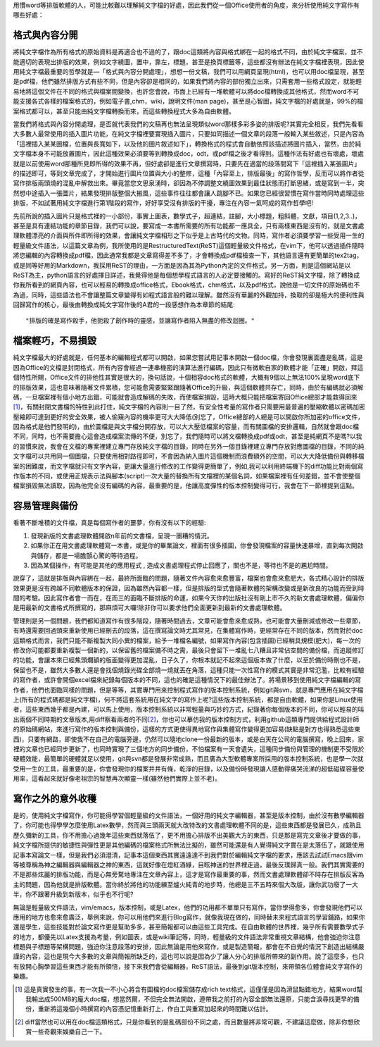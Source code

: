 .. title: 寫作第一步，純文字檔的好處
.. slug: writing_beginner
.. date: 20130613 14:34:56
.. tags: 自由軟體, 寫作
.. link:
.. description: Created at 20130605 12:14:46
.. ===================================Metadata↑================================================
.. ● 記得加上tags: 人生，狗狗，程式，生活紀錄，英文，閱讀，教養，科學，mathjax
.. ● 記得加上slug，會以slug內容作為檔名(html檔)
.. ===================================文章起始↓================================================
.. <body>

用慣word等排版軟體的人，可能比較難以理解純文字檔的好處，因此我們從一個Office使用者的角度，來分析使用純文字寫作有哪些好處：

.. TEASER_END

格式與內容分開
-------------------

將純文字檔作為所有格式的原始資料是再適合也不過的了，跟doc這類將內容與格式綁在一起的格式不同，由於純文字檔案，並不能適切的表現出排版的效果，例如文字繞圖，置中，靠左，標題，甚至是換頁標籤等，這些都沒有辦法在純文字檔裡表現，因此使用純文字檔最重要的哲學就是―「格式與內容分開處理」，想想一份文稿，我們可以用網頁呈現(html)，也可以用doc檔呈現，甚至是pdf檔，他們雖然排版方式有些不同，但是內容卻是相同的，如果我們將內容的部份獨立出來，只需套用一些格式設定，就能輕易地將這個文件在不同的格式與檔案間變換，也許您會說，市面上已經有一堆軟體可以將doc檔轉換成其他格式，然而word不可能支援各式各樣的檔案格式的，例如電子書,chm，wiki，說明文件(man page)，甚至是心智圖，純文字檔的好處就是，99%的檔案格式都可以，甚至只能由純文字檔轉換而來，而這些轉換程式大多為自由軟體。

當我們將格式與內容分開處理，是否就代表我們的文稿再也無法呈現類似word那樣多彩多姿的排版呢?其實完全相反，我們先看看大多數人最常使用的插入圖片功能，在純文字檔裡要實現插入圖片，只要如同描述一個文章的段落一般輸入某些敘述，只是內容為「這裡插入某某圖檔，位置與長寬如下，以及他的圖片敘述如下」，轉換格式的程式會自動依照該描述將圖片插入，當然，由於純文字檔本身不可能放置圖片，因此這種效果必須要等到轉換成doc，odt，或pdf檔之後才看得到。這種作法有好處也有壞處，壞處就是以前使用word那種所見即所得的效果不再，但好處卻是進行文章撰寫時，只要先在適當的段落間寫下「這裡插入某張圖片」的描述即可，等到文章完成了，才開始進行圖片位置與大小的整修，這種「內容至上，排版最後」的寫作哲學，反而可以將作者從寫作排版兩頭燒的混亂中解救出來。畢竟當您文思泉湧時，卻因為不停調整文繞圖效果到最佳狀態而打斷思緒，或是寫到一半，突然想中途插入一張圖片，結果發現排版整個大搬風，這些事件往往都會讓人跳腳不已。如果您已經很習慣在寫作當時同時處理這些排版，不如試著用純文字檔進行第1階段的寫作，好好享受沒有排版的干擾，專注在內容一氣呵成的寫作哲學吧!

先前所說的插入圖片只是格式裡的一小部份，事實上圖表，數學式子，超連結，註腳，大小標題，粗斜體，文獻，項目(1,2,3..)，甚至是具有連結功能的章節目錄，我們可以說，要寫成一本書所需要的所有功能都一應具全，只有兩樣東西是沒有的，就是文書處理軟體漂亮的介面與所件即所得的效果，會讓純文字檔相形之下似乎是上古時代的文物。同時，寫作者必須要學習一些受用一生的輕量級文件語法，以這篇文章為例，我所使用的是RestructuredText(ReST)這個輕量級文件格式，在vim下，他可以透過插件隨時將您編輯的內容轉換成pdf檔，因此通常我都是文章寫得差不多了，才會轉換成pdf檔檢查一下，其他語言還有更簡單的tex2tag，或是同等好用的Markdown，我採用ReST的理由，一方面是因為其為Python內定的文件格式，另一方面，則是這個網站是以ReST為主，python語言的好處擇日詳述，我覺得他是每個想學程式語言的人必定要接觸的。寫好的ReST純文字檔，除了轉換成你我所看到的網頁內容，也可以輕易的轉換成office格式，Ebook格式，chm格式，以及pdf格式，說他是一切文件的原始碼也不為過，同時，這些語法也不會讓整篇文章變得有如程式語言般的難以理解。雖然沒有華麗的外觀加持，換取的卻是極大的便利性與回歸寫作的核心，最後由轉換成純文字寫作後的A君的一段感想作為本章節的結尾::

  "排版的確是寫作殺手，他扼殺了創作時的靈感，並讓寫作者陷入無盡的修改迴圈。"


檔案輕巧，不易損毀
-------------------------

純文字檔最大的好處就是，任何基本的編輯程式都可以開啟，如果您嘗試用記事本開啟一個doc檔，你會發現裏面盡是亂碼，這是因為Office的文檔是封閉格式，所有內容會經過一連串機密的演算法進行編碼，因此只有微軟自家的軟體才能「正確」開啟，拜這個特性所賜，Office文件的排他性其實是很大的，換句話說，十個相容doc格式的軟體，大概有9個以上無法100%呈現word底下的排版效果，這也意味著隨著文件累積，您可能愈需要緊緊跟隨著Office的升級，與這個軟體共存亡，同時，由於有編碼就必須解碼，一旦檔案裡有個小地方出錯，可能就會造成解碼的失敗，而使檔案損毀，這時大概只能把檔案寄回Office總部才能救得回來\ [#]_\ ，有關封閉文書檔的特性到此打住，純文字檔的內容則一目了然，有安全性考量的寫作者只需要用最普遍的壓縮軟體以密碼加密壓縮即可達到更好的安全效果，被人偷窺內容的機率更可大大降低(別忘了，Office總部的人總是可以開啟你所加密的office文件，因為格式是他們發明的)，由於圖檔是與文字檔分開存放，可以大大壓低檔案的容量，而有關圖檔的安排邏輯，自然就會跟doc檔不同，同時，也不需要擔心這會造成檔案流傳的不便，別忘了，我們隨時可以將文檔轉換成pdf或odt，甚至是純網頁不是嗎?以我的習慣來說，我會在文檔的專案裡建立專門存放純文字檔的目錄，同時在另外一個目錄裡建立專門存放對應圖檔的目錄，不同的純文字檔可以共用同一個圖檔，只要使用相對路徑即可，不會因為納入圖片這個機制而浪費額外的空間，可以大大降低備份與轉移檔案的困難度，而文字檔就只有文字內容，更讓大量進行修改的工作變得更簡單了，例如,我可以利用終端機下的diff功能比對兩個寫作版本的不同，或使用正規表示法與腳本(script)一次大量的替換所有文檔裡的某個名詞，如果檔案裡有任何差錯，並不會使整個檔案損毀無法讀取，因為他完全沒有編碼的內容，最重要的是，他讓高度彈性的版本控制變得可行，我會在下一節裡提到這點。

容易管理與備份
-------------------------

看著不斷堆積的文件檔，真是每個寫作者的噩夢，你有沒有以下的經驗:

#. 發現新版的文書處理軟體開啟n年前的文書檔，呈現一團糟的情況。
#. 如果你正在用文書處理軟體寫一本書，或是你的畢業論文，裡面有很多插圖，你會發現檔案的容量快速暴增，直到每次開啟與儲存，都是一場膽顫心驚的等待過程。
#. 因為某個操作，有可能是其他的應用程式 , 造成文書處理程式停止回應了，關也不是，等待也不是的尷尬時間。

說穿了，這就是排版與內容綁在一起，最終所面臨的問題，隨著文件內容愈來愈豐富，檔案也會愈來愈肥大，各式精心設計的排版效果更是沒有跨越不同軟體版本的保證，因為雖然內容都一樣，但是排版的型式會隨著軟體的架構改變或是新改良的功能而受到時間的考驗。因此寫作者會一而在，在而三的面臨不斷排版的命運，如果今天你的出版社沒有剛上市不久的新文書處理軟體，偏偏你是用最新的文書格式所撰寫的，那麻煩可大囉!除非你可以要求他們全面更新到最新的文書處理軟體。

管理則是另一個問題，我們都知道寫作有很多階段，隨著時間過去，文章可能會愈來愈成熟，也可能會大量刪減或修改一些章節，有時還需要回過頭來重新使用已經刪去的段落，這在撰寫論文時尤其常見，在集體寫作時，更經常存在不同的版本，然而對於doc這類格式而言，我們只能不斷複製大同小異的檔案，給予一堆檔名編號，如果寫作內容(包含插圖)已經稍具規模(肥大)，每一次的修改你可能都要重新複製一個新的，以保留舊的檔案備不時之需，最後只會留下一堆亂七八糟且非常佔空間的備份檔，而追蹤修訂的功能，會讓本來已經焦頭爛額的版面變得更加混亂，日子久了，你根本就記不起來這個版本做了什麼，以至於備份時刪也不是，保留也不是，雖然大多數人還是會找個燒錄光碟全部燒一燒就丟在角落，這種只能一次性寫作的模式其實是非常氾濫，比較有經驗的寫作者，或許會開個excel檔來紀錄每個版本的不同，這也的確是這種情況下的最佳辦法了。將場景移到使用純文字檔編輯的寫作者，他們也面臨同樣的問題，但是等等，其實專門用來控制程式寫作的版本控制系統，例如git與svn，就是專門應用在純文字檔上(所有的程式碼都是純文字檔)，何不將這套系統用在純文字的寫作上呢?這些版本控制系統，都是自由軟體，如果你是Linux使用者，這些東西幾乎都是內建，可以馬上使用，版本控制系統以非常輕量與巧妙的方式，紀錄著你每個版本的不同，你可以輕易的叫出兩個不同時期的文章版本,用diff察看兩者的不同\ [#]_\，你也可以摹仿我的版本控制方式，利用github這類專門提供給程式設計師的原始碼網站，來進行寫作的版本控制與備份，這樣的方式更使得異地寫作與集體寫作變得更加容易(缺點是對方也得熟悉這些東西)，只要有網路，即使我不在自己的電腦旁邊，仍然可以隨地clone一份最新的版本，或是白天在公司的電腦撰寫，晚上回來，家裡的文章也已經同步更新了，也同時實現了三個地方的同步備份，不怕檔案有一天會遺失，這種同步備份與管理的機制更不受限於硬體效能，最簡單的硬體就足以使用，git與svn都是發展非常成熟，而且廣為大型軟體專案所採用的版本控制系統，也是學一次就受用一生的工具，最重要的是，你會發現你的檔案井井有條，乾淨的目錄，以及備份時發現讓人感動得痛哭流涕的超低磁碟容量使用率，這看起來就好像老祖宗的智慧再次顯靈一樣(雖然他們實際上並不老)。

寫作之外的意外收穫
---------------------

是的，使用純文字檔寫作，你可能得學習個輕量級的文件語法，一個好用的純文字編輯器，甚至是版本控制，由於沒有數學編輯器了，你可能也得學學怎麼使用Latex數學，然而與三頭兩天就大改特改的文書處理軟體不同的是，這些東西都是發展已久，成熟且歷久彌新的工具，你不用擔心過幾年這些東西就落伍了，更不用擔心排版不出美觀大方的東西，只是那是寫完文章後才要做的事，純文字檔所提供的敏捷性與彈性更是其他編碼的檔案格式所無法比擬的，雖然可能還是有人覺得純文字實在是太落伍了，就跟使用記事本寫論文一樣，但是我們必須澄清，記事本這個東西其實遠遠達不到我們對於編輯純文字檔的要求，應該去試試Emacs跟vim等被尊稱為神之編輯器與編輯器之神的東西，這就好像在燈紅酒綠，目眩神迷的世界裡走過，最後反璞歸真一般。我們其實需要的不是那些炫麗的排版功能，而是心無旁騖地專注在文章內容上，這才是寫作最重要的事，然而文書處理軟體卻不時存在排版反客為主的問題，因為他就是排版軟體。當你終於將他的功能練至爐火純青的地步時，他總是三不五時來個大改版，讓你武功廢了一大半，你不跟著升級到新版本，似乎也不行呢?

無論是輕量級文件語法，vim/emacs，版本控制，或是Latex，他們的功用都不單單只有寫作，當你學得愈多，你會發現他們可以應用的地方也愈來愈廣泛，舉例來說，你可以用他們來進行Blog寫作，就像我現在做的，同時替未來程式語言的學習鋪路，如果你還是學生，這些技能對於論文寫作更是幫助多多，甚至簡報都可以由這些工具完成。在自由軟體的世界裡，幾乎所有需要數學式子的地方，都優先以Latex支援為考量，例如圖表，或是wiki筆記等，同時，輕量級的文件語法非常重視文章結構，他會強迫你注意標題與子標題等架構問題，強迫你注意段落的安排，因此無論是用他來寫作，或是製造簡報，都會在不自覺的情況下創造出結構嚴謹的內容，這也是現今大多數的文章與簡報所缺乏的，這也可以說是因為少了讓人分心的排版所帶來的副作用。說了這麼多，也只有放開心胸學習這些東西才能有所領悟，接下來我們會從編輯器，ReST語法，最後到git版本控制，來帶領各位體會純文字寫作的樂趣。

.. </body>
.. <footnote>

.. [#] 這是真實發生的事，有一次我一不小心將含有圖檔的doc檔案儲存成rich text格式，這僅僅是因為滑鼠點錯地方，結果word幫我輸出成500MB的龐大doc檔，想當然爾，不但完全無法開啟，連帶我之前打的內容全部無法還原，只能含淚尋找更早的備份，重新將這幾個小時撰寫的內容憑記憶重新打上，作白工與重寫加起來的時間難以估計。

.. [#] diff當然也可以用在doc檔這類格式，只是你看到的是亂碼部份不同之處，而且數量將非常可觀，不建議這麼做，除非你想欣賞一些奇觀來娛樂自己一下。

.. </footnote>
.. ===================================文章結束↑/語法備忘錄↓====================================
.. ● 格式1 ― 粗體(**字串**)  斜體(*字串*)  大字(\ :big:`字串`\ )  小字(\ :small:`字串`\ )
.. ● 格式2 ― 上標(\ :sup:`字串`\ )  下標(\ :sub:`字串`\ )  ``去除格式字串``
.. ● 項目 ― #. (換行) #.　或是a. (換行) #. 或是I(i). 換行 #.  或是*. -. +. 子項目前面要多空一格
.. ● 插入teaser分頁 ― .. TEASER_END
.. ● 插入latex數學 ― 段落裡加入\ :math:`latex數學`\ 語法，或獨立行.. math:: (換行) Latex數學
.. ● 插入figure ― .. figure:: 路徑(換行):width: 320(換行):align: center(換行):target: 路徑
.. ● 插入slides ― .. slides:: (空一行) 圖擋路徑1 (換行) 圖擋路徑2 ... (空一行)
.. ● 插入youtube ― ..youtube:: 影片的hash string
.. ● 插入url ― 段落裡加入\ `連結字串`_\  URL區加上對應的.. _連結字串: 網址 (儘量用這個)
.. ● 插入直接url ― \ `連結字串` <網址或路徑>`_ \    (包含< >)
.. ● 插入footnote ― 段落裡加入\ [#]_\ 註腳    註腳區加上對應順序排列.. [#] 註腳內容
.. ● 插入citation ― 段落裡加入\ [引用字串]_\ 名字字串  引用區加上.. [引用字串] 引用內容
.. ● 插入sidebar ― ..sidebar:: (空一行) 內容
.. ● 插入contents ― ..contents:: (換行) :depth: 目錄深入第幾層
.. ● 插入原始文字區塊 ― 在段落尾端使用:: (空一行) 內容 (空一行)
.. ● 插入本機的程式碼 ― ..listing:: 放在listings目錄裡的程式碼檔名 (讓原始碼跟隨網站) 
.. ● 插入特定原始碼 ― ..code::python (或cpp) (換行) :number-lines: (把程式碼行數列出)
.. ● 插入gist ― ..gist:: gist編號 (要先到github的gist裡貼上程式代碼) 
.. ============================================================================================
